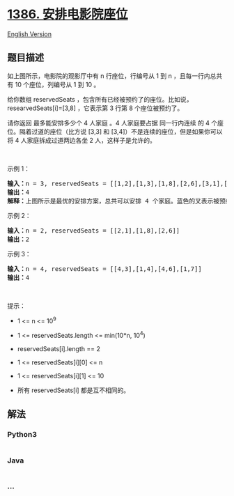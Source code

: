 * [[https://leetcode-cn.com/problems/cinema-seat-allocation][1386.
安排电影院座位]]
  :PROPERTIES:
  :CUSTOM_ID: 安排电影院座位
  :END:
[[./solution/1300-1399/1386.Cinema Seat Allocation/README_EN.org][English
Version]]

** 题目描述
   :PROPERTIES:
   :CUSTOM_ID: 题目描述
   :END:

#+begin_html
  <!-- 这里写题目描述 -->
#+end_html

#+begin_html
  <p>
#+end_html

#+begin_html
  </p>
#+end_html

#+begin_html
  <p>
#+end_html

如上图所示，电影院的观影厅中有 n 行座位，行编号从 1 到
n ，且每一行内总共有 10 个座位，列编号从 1 到 10 。

#+begin_html
  </p>
#+end_html

#+begin_html
  <p>
#+end_html

给你数组 reservedSeats ，包含所有已经被预约了的座位。比如说，researvedSeats[i]=[3,8] ，它表示第 3 行第 8 个座位被预约了。

#+begin_html
  </p>
#+end_html

#+begin_html
  <p>
#+end_html

请你返回 最多能安排多少个 4 人家庭 。4 人家庭要占据 同一行内连续 的 4
个座位。隔着过道的座位（比方说 [3,3] 和
[3,4]）不是连续的座位，但是如果你可以将 4 人家庭拆成过道两边各坐 2
人，这样子是允许的。

#+begin_html
  </p>
#+end_html

#+begin_html
  <p>
#+end_html

 

#+begin_html
  </p>
#+end_html

#+begin_html
  <p>
#+end_html

示例 1：

#+begin_html
  </p>
#+end_html

#+begin_html
  <p>
#+end_html

#+begin_html
  </p>
#+end_html

#+begin_html
  <pre><strong>输入：</strong>n = 3, reservedSeats = [[1,2],[1,3],[1,8],[2,6],[3,1],[3,10]]
  <strong>输出：</strong>4
  <strong>解释：</strong>上图所示是最优的安排方案，总共可以安排 4 个家庭。蓝色的叉表示被预约的座位，橙色的连续座位表示一个 4 人家庭。
  </pre>
#+end_html

#+begin_html
  <p>
#+end_html

示例 2：

#+begin_html
  </p>
#+end_html

#+begin_html
  <pre><strong>输入：</strong>n = 2, reservedSeats = [[2,1],[1,8],[2,6]]
  <strong>输出：</strong>2
  </pre>
#+end_html

#+begin_html
  <p>
#+end_html

示例 3：

#+begin_html
  </p>
#+end_html

#+begin_html
  <pre><strong>输入：</strong>n = 4, reservedSeats = [[4,3],[1,4],[4,6],[1,7]]
  <strong>输出：</strong>4
  </pre>
#+end_html

#+begin_html
  <p>
#+end_html

 

#+begin_html
  </p>
#+end_html

#+begin_html
  <p>
#+end_html

提示：

#+begin_html
  </p>
#+end_html

#+begin_html
  <ul>
#+end_html

#+begin_html
  <li>
#+end_html

1 <= n <= 10^9

#+begin_html
  </li>
#+end_html

#+begin_html
  <li>
#+end_html

1 <= reservedSeats.length <= min(10*n, 10^4)

#+begin_html
  </li>
#+end_html

#+begin_html
  <li>
#+end_html

reservedSeats[i].length == 2

#+begin_html
  </li>
#+end_html

#+begin_html
  <li>
#+end_html

1 <= reservedSeats[i][0] <= n

#+begin_html
  </li>
#+end_html

#+begin_html
  <li>
#+end_html

1 <= reservedSeats[i][1] <= 10

#+begin_html
  </li>
#+end_html

#+begin_html
  <li>
#+end_html

所有 reservedSeats[i] 都是互不相同的。

#+begin_html
  </li>
#+end_html

#+begin_html
  </ul>
#+end_html

** 解法
   :PROPERTIES:
   :CUSTOM_ID: 解法
   :END:

#+begin_html
  <!-- 这里可写通用的实现逻辑 -->
#+end_html

#+begin_html
  <!-- tabs:start -->
#+end_html

*** *Python3*
    :PROPERTIES:
    :CUSTOM_ID: python3
    :END:

#+begin_html
  <!-- 这里可写当前语言的特殊实现逻辑 -->
#+end_html

#+begin_src python
#+end_src

*** *Java*
    :PROPERTIES:
    :CUSTOM_ID: java
    :END:

#+begin_html
  <!-- 这里可写当前语言的特殊实现逻辑 -->
#+end_html

#+begin_src java
#+end_src

*** *...*
    :PROPERTIES:
    :CUSTOM_ID: section
    :END:
#+begin_example
#+end_example

#+begin_html
  <!-- tabs:end -->
#+end_html
